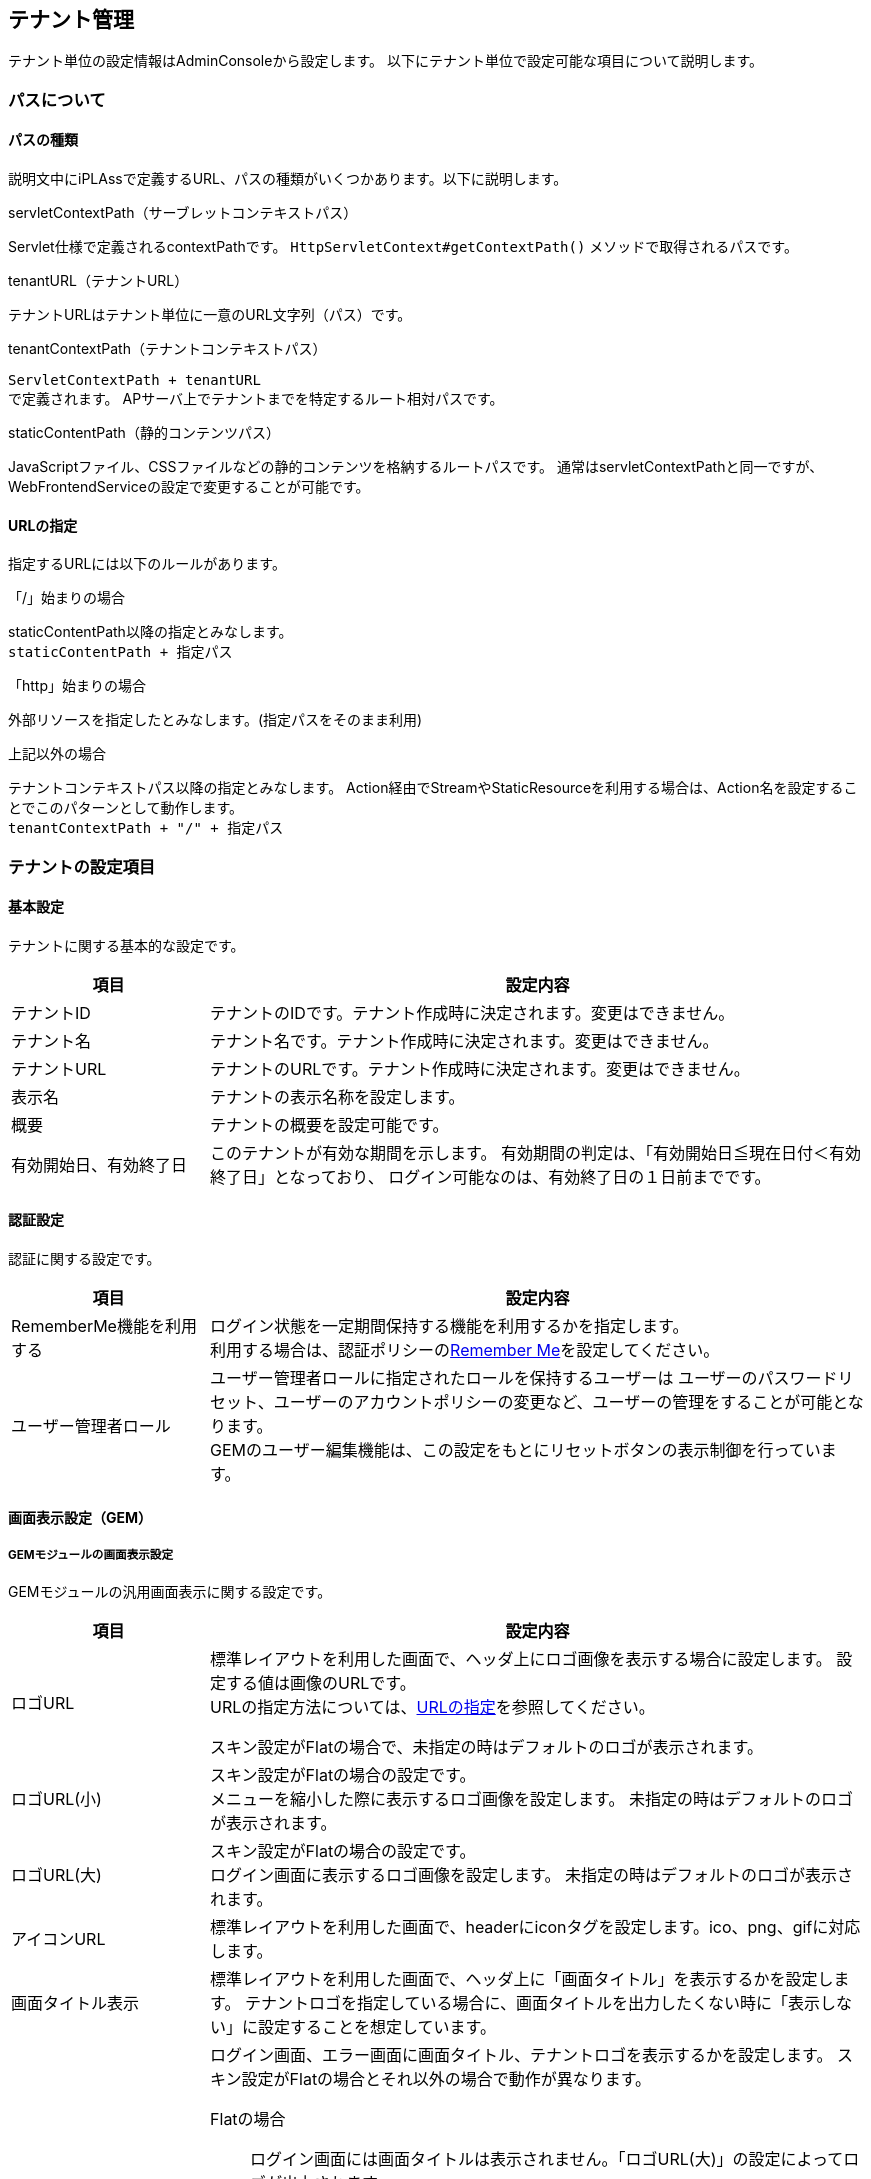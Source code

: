 == テナント管理
テナント単位の設定情報はAdminConsoleから設定します。
以下にテナント単位で設定可能な項目について説明します。

[[path_definition]]
=== パスについて
==== パスの種類
説明文中にiPLAssで定義するURL、パスの種類がいくつかあります。以下に説明します。

.servletContextPath（サーブレットコンテキストパス）
Servlet仕様で定義されるcontextPathです。
`HttpServletContext#getContextPath()` メソッドで取得されるパスです。

.tenantURL（テナントURL）
テナントURLはテナント単位に一意のURL文字列（パス）です。

.tenantContextPath（テナントコンテキストパス）
`ServletContextPath + tenantURL` +
で定義されます。
APサーバ上でテナントまでを特定するルート相対パスです。

.staticContentPath（静的コンテンツパス）
JavaScriptファイル、CSSファイルなどの静的コンテンツを格納するルートパスです。
通常はservletContextPathと同一ですが、WebFrontendServiceの設定で変更することが可能です。

[[url_definition]]
==== URLの指定
指定するURLには以下のルールがあります。

.「/」始まりの場合
staticContentPath以降の指定とみなします。 +
`staticContentPath + 指定パス`

.「http」始まりの場合
外部リソースを指定したとみなします。(指定パスをそのまま利用)

.上記以外の場合
テナントコンテキストパス以降の指定とみなします。
Action経由でStreamやStaticResourceを利用する場合は、Action名を設定することでこのパターンとして動作します。 +
`tenantContextPath + "/" + 指定パス`


=== テナントの設定項目

==== 基本設定
テナントに関する基本的な設定です。
[cols="3,10a",options="header"]
|===
| 項目 | 設定内容
| テナントID | テナントのIDです。テナント作成時に決定されます。変更はできません。
| テナント名 | テナント名です。テナント作成時に決定されます。変更はできません。
| テナントURL | テナントのURLです。テナント作成時に決定されます。変更はできません。
| 表示名 | テナントの表示名称を設定します。
| 概要 | テナントの概要を設定可能です。
| 有効開始日、有効終了日 |
このテナントが有効な期間を示します。
有効期間の判定は、「有効開始日≦現在日付＜有効終了日」となっており、
ログイン可能なのは、有効終了日の１日前までです。
|===

[[tenant_auth]]
==== 認証設定
認証に関する設定です。
[cols="3,10a",options="header"]
|===
| 項目 | 設定内容
| RememberMe機能を利用する |
ログイン状態を一定期間保持する機能を利用するかを指定します。 +
利用する場合は、認証ポリシーの<<../authentication/index.adoc#ref_rememberme_policy, Remember Me>>を設定してください。
| ユーザー管理者ロール | ユーザー管理者ロールに指定されたロールを保持するユーザーは
ユーザーのパスワードリセット、ユーザーのアカウントポリシーの変更など、ユーザーの管理をすることが可能となります。 +
GEMのユーザー編集機能は、この設定をもとにリセットボタンの表示制御を行っています。
|===

==== 画面表示設定（GEM）

===== GEMモジュールの画面表示設定

GEMモジュールの汎用画面表示に関する設定です。
[cols="3,10a",options="header"]
|===
| 項目 | 設定内容
| ロゴURL |
標準レイアウトを利用した画面で、ヘッダ上にロゴ画像を表示する場合に設定します。
設定する値は画像のURLです。 +
URLの指定方法については、<<url_definition, URLの指定>>を参照してください。

スキン設定がFlatの場合で、未指定の時はデフォルトのロゴが表示されます。

| ロゴURL(小) |
スキン設定がFlatの場合の設定です。 +
メニューを縮小した際に表示するロゴ画像を設定します。
未指定の時はデフォルトのロゴが表示されます。

| ロゴURL(大) |
スキン設定がFlatの場合の設定です。 +
ログイン画面に表示するロゴ画像を設定します。
未指定の時はデフォルトのロゴが表示されます。

| アイコンURL |
標準レイアウトを利用した画面で、headerにiconタグを設定します。ico、png、gifに対応します。

| 画面タイトル表示 |
標準レイアウトを利用した画面で、ヘッダ上に「画面タイトル」を表示するかを設定します。
テナントロゴを指定している場合に、画面タイトルを出力したくない時に「表示しない」に設定することを想定しています。

| 画面タイトル・ロゴ表示 (ログイン・エラー画面) |
ログイン画面、エラー画面に画面タイトル、テナントロゴを表示するかを設定します。
スキン設定がFlatの場合とそれ以外の場合で動作が異なります。

Flatの場合 ::
ログイン画面には画面タイトルは表示されません。「ロゴURL(大)」の設定によってロゴが出力されます。 +
エラー画面は「画面タイトル表示」、「ロゴURL」の設定によって表示が決定されますが、
「表示しない」を設定した場合、ロゴについては「ロゴURL」の指定に関係なくデフォルトのロゴが出力されます。

Flat以外の場合 ::
ログイン画面、エラー画面ともに「画面タイトル表示」、「ロゴURL」の設定によって表示が決定されますが、
「表示しない」を設定した場合、画面タイトルにはservice-configで設定された「TenantContextService」の「defaultTenantName」が表示されます。
ロゴは「ロゴURL」の設定に関係なく表示されなくなります。 +
service-configの設定については<<../../serviceconfig/index.adoc#TenantContextService,TenantContextService>>を参照してください。 +
デフォルトでは `iPLAss` が設定されています。

ログイン画面やエラー画面で画面タイトルやテナントロゴを隠したい場合は「表示しない」を選択してください。

| 画面タイトル | 画面タイトルを返却するGroovyTemplateを指定します。未指定の場合は、表示名（テナント名）が利用されます。また、指定したGroovyTemplateでエラーが発生した場合も表示名（テナント名）が利用されます。

| スキン名 | GEMで提供されている画面レイアウトを指定します。
未指定の場合は、デフォルト設定（Flat）が利用されます。

| テーマ名 |GEMで提供されている画面テーマカラーを指定します。
未指定の場合は、デフォルト設定が利用されます。

| テナントJavaScript URL |
GEMで提供している標準レイアウト(gem/layout/defaultLayout)、
ポップアップレイアウト(gem/layout/popupLayout)に組み込むカスタムのJavaScriptのURLを指定します。

|テナントStyleSheet URL |
GEMで提供している標準レイアウト(gem/layout/defaultLayout)、ポップアップレイアウト(gem/layout/popupLayout)に組み込むカスタムのCSSのURLを指定します。
|===

===== [.eeonly]#MDCモジュールの画面表示設定#

モバイルファーストなMDCモジュールの汎用画面表示に関する設定です。
[cols="3,10a",options="header"]
|===
| 項目 | 設定内容
| アプリケーションバーロゴURL | 標準レイアウトを利用した画面で、アプリケーションバーにロゴ画像を表示する場合に設定します。
設定する値は画像のURLです。 +
URLの指定方法については、<<url_definition, URLの指定>>を参照してください。
| ログイン画面ロゴURL | ログイン画面に表示するロゴ画像を設定します。設定しなかった場合はデフォルトのロゴ画像が表示されます。
設定する値は画像のURLです。 +
URLの指定方法については、<<url_definition, URLの指定>>を参照してください。
| ファビコンURL | ファビコンとして設定する画像のURLを設定します。 +
URLの指定方法については、<<url_definition, URLの指定>>を参照してください。
| アップルタッチアイコンURL | アップルタッチアイコンとして設定する画像のURLを設定します。 +
URLの指定方法については、<<url_definition, URLの指定>>を参照してください。
| テナントJavaScript URL |
MDCで提供している標準レイアウトに組み込むカスタムのJavaScriptのURLを指定します。
|テナントStyleSheet URL |
MDCで提供している標準レイアウトに組み込むカスタムのCSSのURLを指定します。
| 画面タイトル表示 |
標準レイアウトを利用した画面で、ヘッダ上に「画面タイトル」を表示するかを設定します。
テナントロゴを指定している場合に、画面タイトルを出力したくない時に「表示しない」に設定することを想定しています。
| 画面タイトル | 画面タイトルを返却するGroovyTemplateを指定します。未指定の場合は、表示名（テナント名）が利用されます。また、指定したGroovyTemplateでエラーが発生した場合も表示名（テナント名）が利用されます。
| テーマ名 | MDCで提供している画面テーマカラーを指定します。 <<../../serviceconfig/index.adoc#MdcConfigService,MdcConfigService>> で独自のテーマ、テーマ配色を設定可能です。
未指定の場合は、デフォルト設定が利用されます。
|===

==== 画面遷移設定
画面遷移に関する設定です。
[cols="3,10a",options="header"]
|===
| 項目 | 設定内容
| ログイン画面Action制御Script | ログイン画面を切り替えるためのScriptを設定します。

認証が必要なActionに対してリクエストされた場合に、このScriptの戻り値として返ってきたAction名を利用して
ログイン画面を表示します。

link:#ref_tenant_loginUrlSelector[ログイン画面Action制御Scriptの設定]

※この制御ScriptではAction名を返します。

| 再認証URL制御Script |
信頼された認証を必要とする重要なページにアクセスした際、再度認証が必要な場合に表示する認証画面を切り替えるためのScriptを設定します。

設定内容についてはログイン画面Action制御Scriptを参照してください。

※この制御ScriptではAction名を返します。

| エラー画面Template制御Script |
システム内で例外が発生した場合のエラー画面を切り替えるためのScriptを設定します。

link:#ref_tenant_applicationErrorUrlSelector[エラー画面Template制御Scriptの設定]

※この制御ScriptではTemplate名を返します。

| TOP画面URL |
TOP画面として表示するURL（アクション名）を指定します。
初期値として `gem/` が設定されています。

ここで指定したURLは以下のタイミングで参照されます。

.tenantContextPath + "/"が呼び出された場合

例えば、servletContextPathがiplass、テナントURLが `/sampleTenant` の場合、TOP画面URLに「gem/」が設定されていた場合 +
`http://localhost:8080/iplass/sampleTenant/` +
にアクセスすると、 +
`http://localhost:8080/iplass/sampleTenant/gem/` +
にリダイレクトします。

| リクエストパス構築用テナントURL |
APサーバの前段にプロキシサーバが存在し、URLのリライティングを行っているような場合に、設定された値でtenantContextPathをリライトできます。

例えば、ServletContextPathが `iplass` 、テナントURLが `/sampleTenant` の場合、 +
APサーバにダイレクトにアクセスする場合、
`http://localhost:8080/iplass/sampleTenant/` +
と呼び出せますが、
前段のプロキシサーバで +
`/ -> /iplass/sampleTenant/` +
のようなパス変換を行っている場合、リクエストパス構築用テナントURLに `/` を設定します。

この設定を行うことで、 +
`http://localhost:8080/` +
で呼び出すことが可能になります。
|===

[[ref_tenant_loginUrlSelector]]
===== ログイン画面Action制御Scriptの設定

.バインド変数
Scriptには以下の変数がバインドされます。

[cols="1,6"]
|===
| request | RequestContextのインスタンス（org.iplass.mtp.command.RequestContextWrapperのインスタンス）
| path | リクエストされたパス。ただし、テナントコンテキストパスを除く(アクション名を表します)
|===


[[ref_tenant_applicationErrorUrlSelector]]
===== エラー画面Template制御Scriptの設定

.バインド変数
Scriptには以下の変数がバインドされます。

[cols="1,6"]
|===
| exception | Exceptionのインスタンス
| request | RequestContextのインスタンス
| path | リクエストされたパス。ただし、テナントコンテキストパスを除く(アクション名を表します)
|===

.エラー画面表示に関する優先度
エラー画面は以下の優先度で決定されます。

. Tenantに設定された「エラー画面Template制御Script」が返すTemplate名
. service-configの `WebFrontendService#errorUrlSelector` で設定されたSelectorが返すTemplate名 +

service-configの設定については<<../../serviceconfig/index.adoc#ErrorUrlSelector,ErrorUrlSelector>>を参照してください。 +
デフォルトでは次のように設定されています。 +

* NoPermissionExceptionの場合、`gem/auth/PermissionError`
* ApplicationExceptionの場合、`gem/generic/error`
* UnavailableExceptionの場合、`gem/error/unavailable`
* それ以外の例外の場合、`gem/error/system`

[.eeonly]#MDCモジュール# を有効化した場合、 `mdc/` で始まるアクションについては、以下のようなエラーTemplateが設定されます。 +

* UnavailableExceptionの場合、`mdc/error/Unavailable`
* それ以外の例外の場合、`mdc/error/System`

==== 多言語設定
多言語に関する設定です。
[cols="3,10a",options="header"]
|===
| 項目 | 設定内容
| 多言語利用 |
GEMを利用した画面で、ヘッダ上に「言語選択」を表示するかを設定します。
「利用する」に設定した場合は、「利用可能言語」を設定する必要があります。

| 利用可能言語 |
標準レイアウトを利用した画面で、ヘッダ上の「言語選択」で選択可能な言語を指定します。

| デフォルトロケール |
テナントのデフォルトロケールを設定します。未指定の場合、サーバのロケールが利用されます。
| デフォルトタイムゾーン |
テナントのデフォルトタイムゾーンを設定します。未指定の場合、サーバのタイムゾーンが利用されます。
| Date出力Format |
Date型のデータを画面やCSVファイルなどに出力する際のフォーマットを設定します。
未指定の場合は、ロケールに従ってservice-configで定義されたフォーマットで出力されますが、
テナントでカスタマイズしたい場合に設定してください。

書式は、 <<ref_tenant_dateFormat>> を参照してください。

| Date画面入力Format |
Date型のデータを画面上で入力する際のフォーマットを設定します。
未指定の場合は、ロケールに従ってservice-configで定義されたフォーマットで出力されますが、
テナントでカスタマイズしたい場合に設定してください。

書式は、 <<ref_tenant_dateFormat>> を参照してください。

|===

[[ref_tenant_dateFormat]]
===== 日付Format設定書式

[cols="3,10",options="header"]
|===
| 書式 | 出力内容
| yyyy | 年(4桁の数字)
| MM | 月(2桁に0埋めした数字)
| MMM | 省略した月名 ex. Jan
| MMMM | 月名 ex. January
| dd | 日(2桁に0埋めした数字)
|===

※MMM、MMMMについては、ロケールがen、en_XXの場合のみ正常に動作します。 +
※画面入力のFormatではMMM、MMMMはサポートしていません。

==== メール送信設定
メール送信に関する設定です。
[cols="3,10a",options="header"]
|===
| 項目 | 設定内容
| メールの送信 |
「メール」機能を利用してメール送信処理を実行した場合に、実際にメールを送信するかを設定します。

開発環境などでメールサーバがない場合など、メール送信処理の確認のみを行いたい場合に
「送信しない」に設定することで、実際のメール送信は実行されなくなります。
開発環境においては、デバッグログに出力されるメール文面を確認することが可能です。

| Fromアドレス |
デフォルトの送信Fromアドレスを設定します。
メール送信時にFromが設定されていない場合、ここで指定されたアドレスをセットします。

| Fromアドレス個人名 | デフォルトの送信Fromアドレスの個人名
( `InternetAddress#personal` )を設定します。(任意)

| ReplyToアドレス |
デフォルトの送信ReplyToアドレスを設定します。未指定の場合はFromアドレスをセットします。

| ReplyToアドレス個人名 | デフォルトの送信ReplyToアドレスの個人名
( `InternetAddress#personal` )を設定します。(任意)
|===

==== 拡張機能設定
拡張機能に関する設定です。
[cols="3,10a",options="header"]
|===
| 項目 | 設定内容
| 日付プレビュー表示機能 |
システム内で利用するシステム日時を一時的に変更して、画面動作・Entity検索結果を確認することができます。
Entityのバージョン管理にて時間ベースのバージョン管理を行っている場合、ここで指定した日付でデータのプレビューを行うことが可能です。

ONにすることで、GEM画面で、ヘッダ上に「プレビュー日時変更」が表示されます。

image::images/tenant_menu_preview_date.png[align="left"]
image::images/tenant_preview_date_dialog.png[align="left"]

このダイアログで設定した日時は、設定を実行したユーザーのSession情報に格納されます。
(そのSessionのみで有効)

システム日時を取得する下の２つのAPIは、プレビュー日付が設定されている場合はその値を返します。

`TemplateUtil#getCurrentTimestamp()` Templateでの利用を想定 +
`EntityManager#getCurrentTimestamp()` CommandなどのServerロジックでの利用を想定

※EQLでバインドされる `date` 変数もこの値を返します。
逆に上記APIを利用していない箇所は、設定しても効きません。
|===
